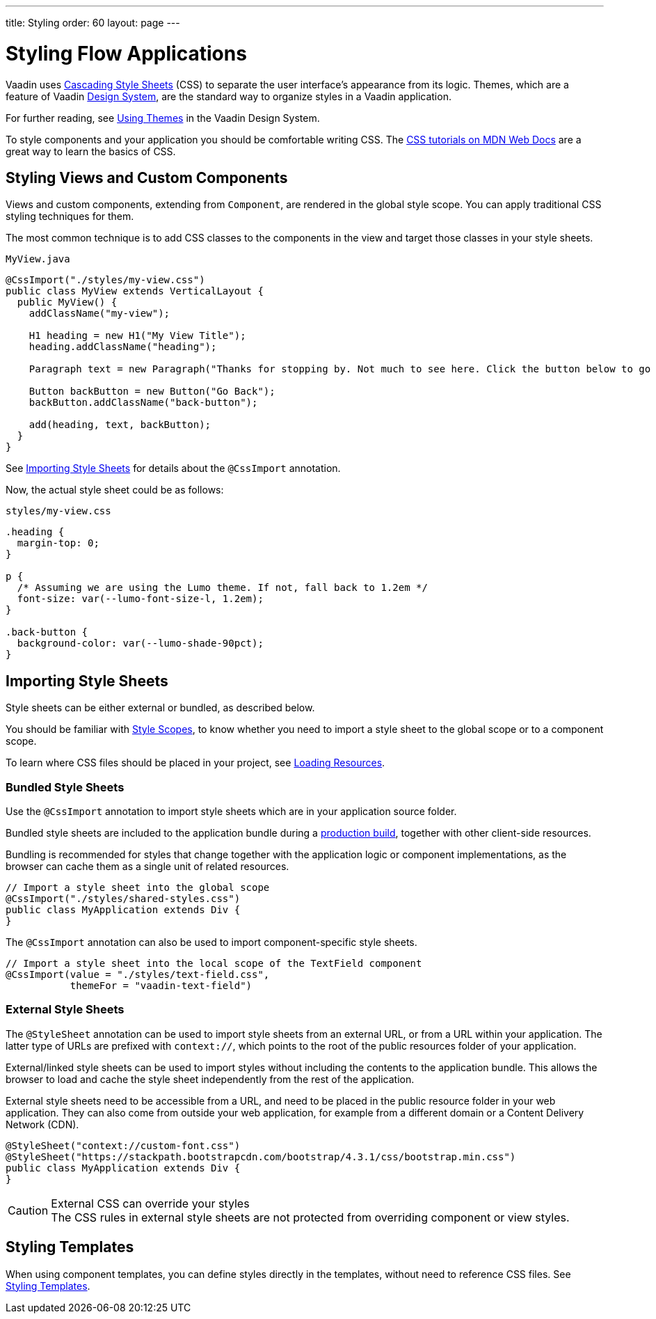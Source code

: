 ---
title: Styling
order: 60
layout: page
---

= Styling Flow Applications

[.lead]
Vaadin uses https://developer.mozilla.org/en-US/docs/Web/CSS[Cascading Style Sheets] (CSS) to separate the user interface's appearance from its logic.
Themes, which are a feature of Vaadin <<{articles}/ds/overview#, Design System>>, are the standard way to organize styles in a Vaadin application.

For further reading, see <<../../ds/customization/using-themes#, Using Themes>> in the Vaadin Design System.

To style components and your application you should be comfortable writing CSS.
The https://developer.mozilla.org/en-US/docs/Learn/CSS[CSS tutorials on MDN Web Docs] are a great way to learn the basics of CSS.

== Styling Views and Custom Components

Views and custom components, extending from `Component`, are rendered in the global style scope.
You can apply traditional CSS styling techniques for them.

The most common technique is to add CSS classes to the components in the view and target those classes in your style sheets.

.`MyView.java`
[source,java]
----
@CssImport("./styles/my-view.css")
public class MyView extends VerticalLayout {
  public MyView() {
    addClassName("my-view");

    H1 heading = new H1("My View Title");
    heading.addClassName("heading");

    Paragraph text = new Paragraph("Thanks for stopping by. Not much to see here. Click the button below to go back to start.");

    Button backButton = new Button("Go Back");
    backButton.addClassName("back-button");

    add(heading, text, backButton);
  }
}
----

See <<importing, Importing Style Sheets>> for details about the `@CssImport` annotation.

Now, the actual style sheet could be as follows:

.`styles/my-view.css`
[source,css]
----
.heading {
  margin-top: 0;
}

p {
  /* Assuming we are using the Lumo theme. If not, fall back to 1.2em */
  font-size: var(--lumo-font-size-l, 1.2em);
}

.back-button {
  background-color: var(--lumo-shade-90pct);
}
----

[[importing]]
== Importing Style Sheets

Style sheets can be either external or bundled, as described below.

You should be familiar with <<{articles}/ds/customization/style-scopes#,Style Scopes>>, to know whether you need to import a style sheet to the global scope or to a component scope.

To learn where CSS files should be placed in your project, see <<../advanced/loading-resources#,Loading Resources>>.

[[importing.bundled]]
=== Bundled Style Sheets

Use the [classname]`@CssImport` annotation to import style sheets which are in your application source folder.

Bundled style sheets are included to the application bundle during a <<{articles}/guide/production#,production build>>, together with other client-side resources.

Bundling is recommended for styles that change together with the application logic or component implementations, as the browser can cache them as a single unit of related resources.

[source,java]
----
// Import a style sheet into the global scope
@CssImport("./styles/shared-styles.css")
public class MyApplication extends Div {
}
----

The `@CssImport` annotation can also be used to import component-specific style sheets.

[source,java]
----
// Import a style sheet into the local scope of the TextField component
@CssImport(value = "./styles/text-field.css",
           themeFor = "vaadin-text-field")
----

[[importing.external]]
=== External Style Sheets

The [classname]`@StyleSheet` annotation can be used to import style sheets from an external URL, or from a URL within your application. The latter type of URLs are prefixed with `context://`, which points to the root of the public resources folder of your application.

External/linked style sheets can be used to import styles without including the contents to the application bundle.
This allows the browser to load and cache the style sheet independently from the rest of the application.

External style sheets need to be accessible from a URL, and need to be placed in the public resource folder in your web application.
They can also come from outside your web application, for example from a different domain or a Content Delivery Network (CDN).

[source,java]
----
@StyleSheet("context://custom-font.css")
@StyleSheet("https://stackpath.bootstrapcdn.com/bootstrap/4.3.1/css/bootstrap.min.css")
public class MyApplication extends Div {
}
----

.External CSS can override your styles
[CAUTION]
The CSS rules in external style sheets are not protected from overriding component or view styles.

== Styling Templates

When using component templates, you can define styles directly in the templates, without need to reference CSS files.
See <<../templates/styling-templates#,Styling Templates>>.

